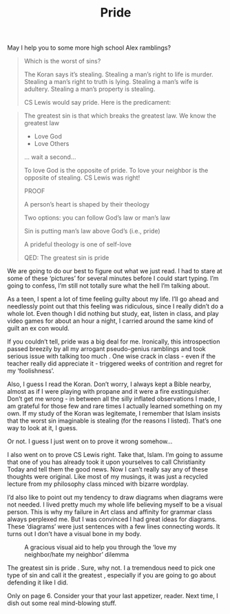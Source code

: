 #+TITLE: Pride

May I help you to some more high school Alex ramblings?

#+BEGIN_QUOTE
Which is the worst of sins?

The Koran says it’s stealing. Stealing a man’s right to life is
murder. Stealing a man’s right to truth is lying. Stealing a man’s
wife is adultery. Stealing a man’s property is stealing.

CS Lewis would say pride. Here is the predicament:
#+END_QUOTE

[[./images/prideAndStealing.png]]

#+BEGIN_QUOTE
The greatest sin is that which breaks the greatest law. We know the
greatest law

- Love God
- Love Others

... wait a second...

To love God is the opposite of pride. To love your neighbor is the
opposite of stealing. CS Lewis was right!

PROOF

A person’s heart is shaped by their theology

Two options: you can follow God’s law or man’s law

Sin is putting man’s law above God’s (i.e., pride)

A prideful theology is one of self-love

QED: The greatest sin is pride
#+END_QUOTE

We are going to do our best to figure out what we just read. I had to
stare at some of these ‘pictures’ for several minutes before I could
start typing. I’m going to confess, I’m still not totally sure what
the hell I’m talking about.

As a teen, I spent a lot of time feeling guilty about my life. I’ll go
ahead and needlessly point out that this feeling was ridiculous, since
I really didn’t do a whole lot. Even though I did nothing but study,
eat, listen in class, and play video games for about an hour a night,
I carried around the same kind of guilt an ex con would.

If you couldn’t tell, pride was a big deal for me. Ironically, this
introspection passed breezily by all my arrogant pseudo-genius
ramblings and took serious issue with talking too much . One wise
crack in class - even if the teacher really did appreciate it -
triggered weeks of contrition and regret for my ‘foolishness’.

Also, I guess I read the Koran. Don’t worry, I always kept a Bible
nearby, almost as if I were playing with propane and it were a fire
exstinguisher. Don’t get me wrong - in between all the silly inflated
observations I made, I am grateful for those few and rare times I
actually learned something on my own. If my study of the Koran was
legitemate, I remember that Islam insists that the worst sin
imaginable is stealing (for the reasons I listed). That’s one way to
look at it, I guess.

Or not. I guess I just went on to prove it wrong somehow...

I also went on to prove CS Lewis right. Take that, Islam. I’m going to
assume that one of you has already took it upon yourselves to call
Christianity Today and tell them the good news. Now I can’t really say
any of these thoughts were original. Like most of my musings, it was
just a recycled lecture from my philosophy class minced with bizarre
wordplay.

I’d also like to point out my tendency to draw diagrams when diagrams
were not needed. I lived pretty much my whole life believing myself to
be a visual person. This is why my failure in Art class and affinity
for grammar class always perplexed me. But I was convinced I had great
ideas for diagrams. These ‘diagrams’ were just sentences with a few
lines connecting words. It turns out I don’t have a visual bone in my
body.

#+CAPTION: A gracious visual aid to help you through the ‘love my neighbor/hate my neighbor’ dilemma
[[./images/prideDiagram.jpg]]

The greatest sin is pride . Sure, why not. I a tremendous need to pick
one type of sin and call it the greatest , especially if you are going
to go about defending it like I did.

Only on page 6. Consider your that your last appetizer, reader. Next
time, I dish out some real mind-blowing stuff.
